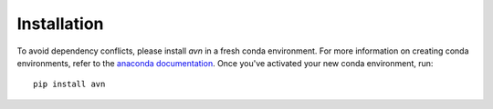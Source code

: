 Installation 
============
To avoid dependency conflicts, please install `avn` in a fresh conda environment. 
For more information on creating conda environments, refer to the 
`anaconda documentation <https://docs.anaconda.com/anaconda/install/>`_. 
Once you've activated your new conda environment, run::
    pip install avn



